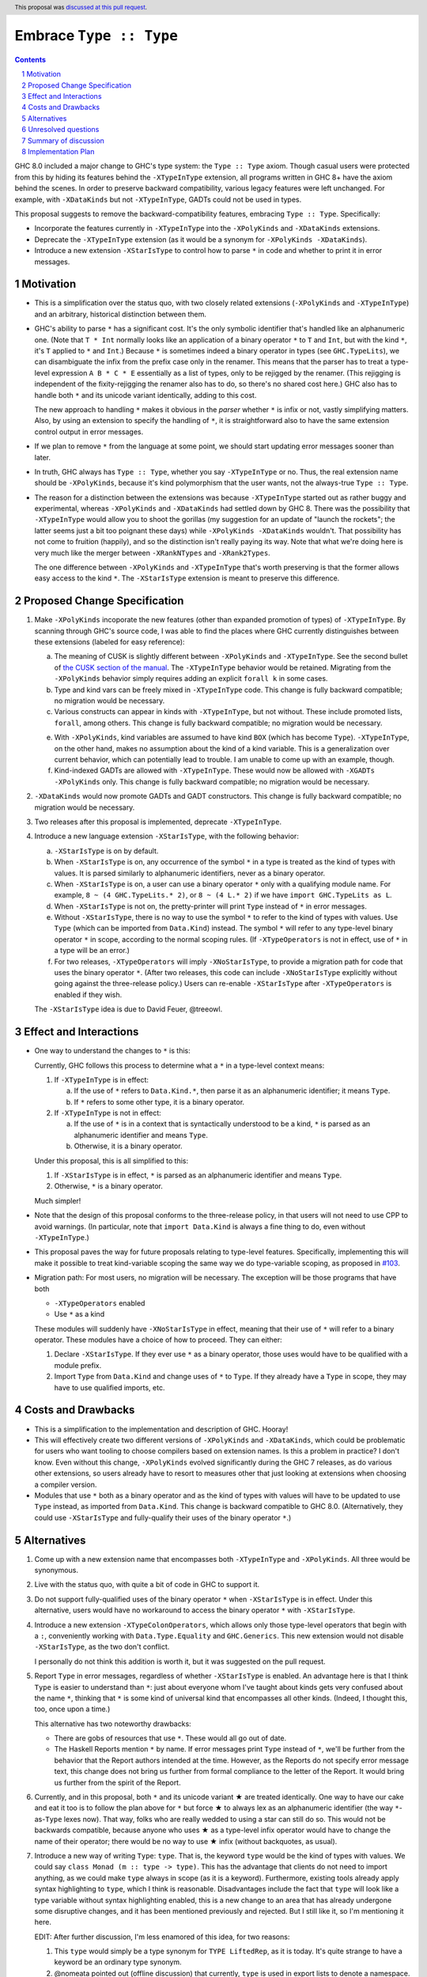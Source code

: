 Embrace ``Type :: Type``
==========================

.. proposal-number:: 20
.. trac-ticket:: #15195
.. implemented:: 8.6
.. highlight:: haskell
.. header::
   This proposal was `discussed at this pull request <https://github.com/ghc-proposals/ghc-proposals/pull/83>`_.
.. sectnum::
.. contents::

GHC 8.0 included a major change to GHC's type system: the ``Type :: Type`` axiom.
Though casual users were protected from this by hiding its features behind the
``-XTypeInType`` extension, all programs written in GHC 8+ have the axiom behind
the scenes. In order to preserve backward compatibility, various legacy features
were left unchanged. For example, with ``-XDataKinds`` but not ``-XTypeInType``,
GADTs could not be used in types.

This proposal suggests to remove the backward-compatibility features, embracing
``Type :: Type``. Specifically:

* Incorporate the features currently in ``-XTypeInType`` into the ``-XPolyKinds``
  and ``-XDataKinds`` extensions.

* Deprecate the ``-XTypeInType`` extension (as it would be a synonym for ``-XPolyKinds -XDataKinds``).

* Introduce a new extension ``-XStarIsType`` to control how to parse ``*`` in code
  and whether to print it in error messages.

Motivation
------------

* This is a simplification over the status quo, with two closely related
  extensions (``-XPolyKinds`` and ``-XTypeInType``)
  and an arbitrary, historical distinction between them.

* GHC's ability to parse ``*`` has a significant cost. It's the only symbolic
  identifier that's handled like an alphanumeric one. (Note that ``T * Int`` normally
  looks like an application of a binary operator ``*`` to ``T`` and ``Int``, but with
  the kind ``*``, it's ``T`` applied to ``*`` and ``Int``.) Because ``*`` is sometimes
  indeed a binary operator in types (see ``GHC.TypeLits``), we can disambiguate the
  infix from the prefix case only in the renamer. This means that the parser has to
  treat a type-level expression ``A B * C * E`` essentially as a list of types, only
  to be rejigged by the renamer. (This rejigging is independent of the fixity-rejigging
  the renamer also has to do, so there's no shared cost here.)
  GHC also has to handle both ``*`` and its unicode
  variant identically, adding to this cost.

  The new approach to handling ``*`` makes it obvious in the *parser* whether ``*`` is
  infix or not, vastly simplifying matters. Also, by using an extension to specify
  the handling of ``*``, it is straightforward also to have the same extension control
  output in error messages.

* If we plan to remove ``*`` from the language at some point, we should start updating
  error messages sooner than later.
  
* In truth, GHC always has ``Type :: Type``, whether you say ``-XTypeInType``
  or no. Thus, the real extension name should be ``-XPolyKinds``, because it's
  kind polymorphism that the user wants, not the always-true ``Type :: Type``.

* The reason for a distinction between the extensions was because
  ``-XTypeInType`` started out as rather buggy and experimental, whereas
  ``-XPolyKinds`` and ``-XDataKinds`` had settled down by GHC 8. There was the possibility that
  ``-XTypeInType`` would allow you to shoot the gorillas (my suggestion for an
  update of "launch the rockets"; the latter seems just a bit too poignant
  these days) while ``-XPolyKinds -XDataKinds`` wouldn't. That possibility has not come to
  fruition (happily), and so the distinction isn't really paying its way.
  Note that what we're doing here is very much like the merger between ``-XRankNTypes`` and ``-XRank2Types``.

  The one difference between ``-XPolyKinds`` and ``-XTypeInType`` that's worth preserving
  is that the former allows easy access to the kind ``*``. The ``-XStarIsType`` extension
  is meant to preserve this difference.
  
Proposed Change Specification
-----------------------------

1. Make ``-XPolyKinds`` incoporate the new features (other than expanded promotion of
   types) of ``-XTypeInType``. By scanning through GHC's source code, I was
   able to find the places where GHC currently distinguishes between these
   extensions (labeled for easy reference):

   a. The meaning of CUSK is slightly different between ``-XPolyKinds`` and ``-XTypeInType``.
      See the second bullet of `the CUSK section of the manual
      <https://downloads.haskell.org/~ghc/latest/docs/html/users_guide/glasgow_exts.html#complete-user-supplied-kind-signatures-and-polymorphic-recursion>`_. The ``-XTypeInType`` behavior
      would be retained. Migrating from the ``-XPolyKinds`` behavior simply requires
      adding an explicit ``forall k`` in some cases.

   b. Type and kind vars can be freely mixed in ``-XTypeInType`` code. This change
      is fully backward compatible; no migration would be necessary.

   c. Various constructs can appear in kinds with ``-XTypeInType``, but not without.
      These include promoted lists, ``forall``, among others. This change is fully
      backward compatible; no migration would be necessary.

   e. With ``-XPolyKinds``, kind variables are assumed to have kind ``BOX`` (which
      has become ``Type``). ``-XTypeInType``, on the other hand, makes no assumption
      about the kind of a kind variable. This is a generalization over current
      behavior, which can potentially lead to trouble. I am unable to come up with
      an example, though.

   f. Kind-indexed GADTs are allowed with ``-XTypeInType``. These would now be allowed
      with ``-XGADTs -XPolyKinds`` only. This change is fully backward compatible;
      no migration would be necessary.

2. ``-XDataKinds`` would now promote GADTs and GADT constructors. This change is fully
   backward compatible; no migration would be necessary.
      
3. Two releases after this proposal is implemented, deprecate ``-XTypeInType``.
      
4. Introduce a new language extension ``-XStarIsType``, with the following behavior:

   a. ``-XStarIsType`` is on by default.

   b. When ``-XStarIsType`` is on, any occurrence of the symbol ``*`` in a type
      is treated as the kind of types with values. It is parsed similarly to alphanumeric
      identifiers, never as a binary operator.

   c. When ``-XStarIsType`` is on, a user can use a binary operator ``*`` only
      with a qualifying module name. For example, ``8 ~ (4 GHC.TypeLits.* 2)``, or
      ``8 ~ (4 L.* 2)`` if we have ``import GHC.TypeLits as L``.

   d. When ``-XStarIsType`` is not on, the pretty-printer will print ``Type``
      instead of ``*`` in error messages.

   e. Without ``-XStarIsType``, there is no way to use the symbol ``*`` to
      refer to the kind of types with values. Use ``Type`` (which can be
      imported from ``Data.Kind``) instead. The symbol ``*`` will refer to any
      type-level binary operator ``*`` in scope, according to the normal
      scoping rules. (If ``-XTypeOperators`` is not in effect, use of ``*`` in
      a type will be an error.)

   f. For two releases, ``-XTypeOperators`` will imply ``-XNoStarIsType``, to
      provide a migration path for code that uses the binary operator ``*``. (After
      two releases, this code can include ``-XNoStarIsType`` explicitly without
      going against the three-release policy.) Users can re-enable ``-XStarIsType``
      after ``-XTypeOperators`` is enabled if they wish.

   The ``-XStarIsType`` idea is due to David Feuer, @treeowl.

Effect and Interactions
-----------------------

* One way to understand the changes to ``*`` is this:

  Currently, GHC follows this process to determine what a ``*`` in a type-level
  context means:

  1. If ``-XTypeInType`` is in effect:
     
     a. If the use of ``*`` refers to ``Data.Kind.*``, then parse it as an
	alphanumeric identifier; it means ``Type``.
     b. If ``*`` refers to some other type, it is a binary operator.

  2. If ``-XTypeInType`` is not in effect:
     
     a. If the use of ``*`` is in a context that is syntactically understood
	to be a kind, ``*`` is parsed as an alphanumeric identifier and means
	``Type``.
     b. Otherwise, it is a binary operator.

  Under this proposal, this is all simplified to this:

  1. If ``-XStarIsType`` is in effect, ``*`` is parsed as an alphanumeric
     identifier and means ``Type``.
  2. Otherwise, ``*`` is a binary operator.

  Much simpler!

* Note that the design of this proposal conforms to the three-release policy,
  in that users will not need to use CPP to avoid warnings. (In particular,
  note that ``import Data.Kind`` is always a fine thing to do, even without
  ``-XTypeInType``.)

* This proposal paves the way for future proposals relating to type-level features.
  Specifically, implementing this will make it possible to treat kind-variable
  scoping the same way we do type-variable scoping, as proposed in `#103`_.

.. _`#103`: https://github.com/ghc-proposals/ghc-proposals/pull/103

* Migration path: For most users, no migration will be necessary. The exception
  will be those programs that have both

  - ``-XTypeOperators`` enabled
  - Use ``*`` as a kind

  These modules will suddenly have ``-XNoStarIsType`` in effect, meaning that
  their use of ``*`` will refer to a binary operator. These modules have a
  choice of how to proceed. They can either:

  1. Declare ``-XStarIsType``. If they ever
     use ``*`` as a binary operator, those uses would have to be qualified
     with a module prefix.

  2. Import ``Type`` from ``Data.Kind`` and change uses of ``*`` to ``Type``.
     If they already have a ``Type`` in scope, they may have to use qualified
     imports, etc.

Costs and Drawbacks
-------------------

* This is a simplification to the implementation and description of GHC. Hooray!

* This will effectively create two different versions of ``-XPolyKinds`` and ``-XDataKinds``,
  which could be problematic for users who want tooling to choose compilers
  based on extension names. Is this a problem in practice? I don't know. Even
  without this change, ``-XPolyKinds`` evolved significantly during the GHC 7
  releases, as do various other extensions, so users already have to resort to
  measures other that just looking at extensions when choosing a compiler
  version.

* Modules that use ``*`` both as a binary operator and as the kind of types with
  values will have to be updated to use ``Type`` instead, as imported from ``Data.Kind``.
  This change is backward compatible to GHC 8.0. (Alternatively, they could
  use ``-XStarIsType`` and fully-qualify their uses of the binary operator ``*``.)
  
Alternatives
------------

1. Come up with a new extension name that encompasses both ``-XTypeInType`` and
   ``-XPolyKinds``. All three would be synonymous.

2. Live with the status quo, with quite a bit of code in GHC to support it.

3. Do not support fully-qualified uses of the binary operator ``*`` when ``-XStarIsType``
   is in effect. Under this alternative, users would have no workaround to access the
   binary operator ``*`` with ``-XStarIsType``.

4. Introduce a new extension ``-XTypeColonOperators``, which allows only
   those type-level operators that begin with a ``:``, conveniently working with
   ``Data.Type.Equality`` and ``GHC.Generics``. This new extension would not
   disable ``-XStarIsType``, as the two don't conflict.

   I personally do not think this addition is worth it, but it was suggested
   on the pull request.

5. Report ``Type`` in error messages, regardless of whether ``-XStarIsType`` is enabled.
   An advantage here is that I think ``Type`` is easier to understand than ``*``:
   just about everyone whom I've taught about kinds gets
   very confused about the name ``*``, thinking that ``*`` is some kind of universal
   kind that encompasses all other kinds. (Indeed, I thought this, too, once upon a
   time.)

   This alternative has two noteworthy drawbacks:

   * There are gobs of resources that use ``*``. These would all go out of date.

   * The Haskell Reports mention ``*`` by name. If error messages print ``Type`` instead
     of ``*``, we'll be further from the behavior that the Report authors intended at the
     time. However, as the Reports do not specify error message text, this change does
     not bring us further from formal compliance to the letter of the Report. It would bring
     us further from the spirit of the Report.   
   
.. |star| unicode:: U+2605 .. unicode star
   
6. Currently, and in this proposal, both ``*`` and its unicode variant |star| are
   treated identically. One way to have our cake and eat it too is to follow the plan
   above for ``*`` but force |star| to always lex as an alphanumeric identifier
   (the way ``*``\-as-``Type`` lexes now). That way, folks who are really wedded
   to using a star can still do so. This would not be backwards compatible, because
   anyone who uses |star| as a type-level infix operator would have to change the
   name of their operator; there would be no way to use |star| infix (without
   backquotes, as usual).

7. Introduce a new way of writing ``Type``: ``type``. That is, the keyword ``type``
   would be the kind of types with values. We could say ``class Monad (m :: type -> type)``.
   This has the advantage that clients do not need to import anything, as we could
   make ``type`` always in scope (as it is a keyword). Furthermore, existing tools
   already apply syntax highlighting to ``type``, which I think is reasonable.
   Disadvantages include the fact that ``type`` will look like a type variable without
   syntax highlighting enabled, this is a new change to an area that has already undergone
   some disruptive changes, and it has been mentioned previously and rejected. But I
   still like it, so I'm mentioning it here.

   EDIT: After further discussion, I'm less enamored of this idea, for two reasons:

   1. This ``type`` would simply be a type synonym for ``TYPE LiftedRep``, as it is
      today. It's quite strange to have a keyword be an ordinary type synonym.

   2. @nomeata pointed out (offline discussion) that currently, ``type`` is used in
      export lists to denote a namespace. It's quite possible that its use as a
      namespace selector might grow in the future, and using ``type`` to mean ``Type``
      would preclude this.

   I find both arguments compelling independently, and so I withdraw support for this
   alternative. Nevertheless, I'm keeping it in the proposal in case someone wants to
   argue in support of it.
   
Unresolved questions
--------------------

* Is this the right deprecation schedule? Is it moving too fast?

* What is the educational impact of this proposal? Specifically,
  ``-XPolyKinds`` is now bigger and harder to learn. On the other hand, the
  previous implementation of ``-XPolyKinds`` has some restrictions that may
  not have been obvious to users.

* What do we want the long-term future of ``*`` to be? I favor removing
  it after a long time (> 5 years). But deciding now what we want to have in the distant
  future can influence decisions made in the meantime. One particular decision: should
  ``-Wcompat`` warn on uses of ``*`` as ``Type``? Relatedly, should there be a plan
  to deprecate ``-XStarIsType``?

* Regardless of the long-term future of ``*``, is the migration path described around
  ``-XStarIsType`` the best possible path? Notably, the current migration path will cause
  breakage in ``-XTypeOperators`` code that uses ``*`` as a kind, requiring users to
  change all uses of ``*`` to ``Type`` when upgrading GHC. David Feuer has expressed unease
  at the migration path detailed here, but his counter-suggestion remains unclear to me.
  I am not without unease myself, but I don't see a better way.

Summary of discussion
---------------------
Much (just about all, really) of the discussion surrounds the future of ``*``. I've made
my case in the comments for eventually deprecating and removing it, though I've been
convinced by the ``-XStarIsType`` plan (which grew out of the discussion) that supporting
``*`` into perpetuity isn't so terrible, and that we should plan to keep it around for
years more. One vocal participant, @AntC2, has strenuously objected to any move toward
removing ``*``, but their points have not been echoed by anyone else in the discussion.
In particular, @AntC2 is worried about rotting of educational resources, something I was
perhaps too glib about in earlier versions of this proposal. I expect the committee will
carry on this debate, and I'm happy to submit to the view of the committee on this matter.

Other discussion concerns the details of the migration path and the ``-XStarIsType`` aspect
of this proposal, briefly summarized in the last unresolved question, above.

Implementation Plan
-------------------
I or a close collaborator volunteers to implement.
